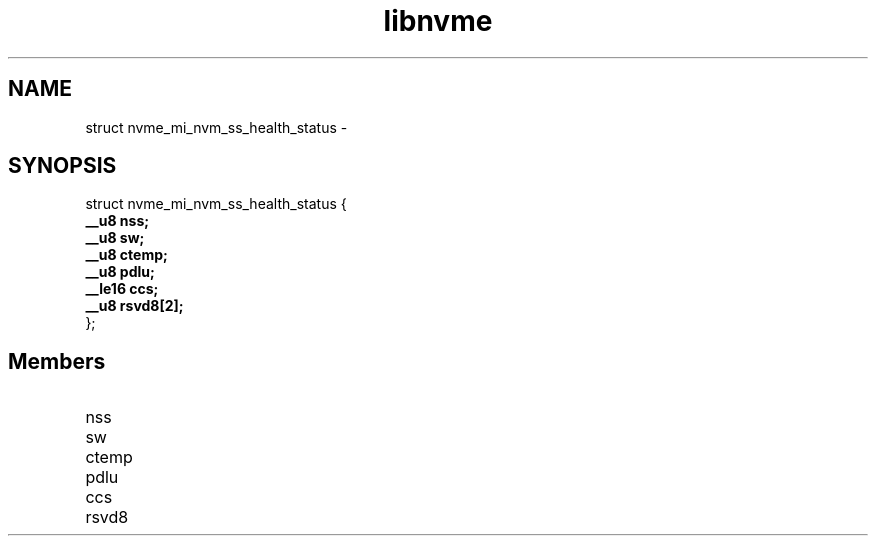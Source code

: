 .TH "libnvme" 9 "struct nvme_mi_nvm_ss_health_status" "February 2022" "API Manual" LINUX
.SH NAME
struct nvme_mi_nvm_ss_health_status \- 
.SH SYNOPSIS
struct nvme_mi_nvm_ss_health_status {
.br
.BI "    __u8 nss;"
.br
.BI "    __u8 sw;"
.br
.BI "    __u8 ctemp;"
.br
.BI "    __u8 pdlu;"
.br
.BI "    __le16 ccs;"
.br
.BI "    __u8 rsvd8[2];"
.br
.BI "
};
.br

.SH Members
.IP "nss" 12
.IP "sw" 12
.IP "ctemp" 12
.IP "pdlu" 12
.IP "ccs" 12
.IP "rsvd8" 12
